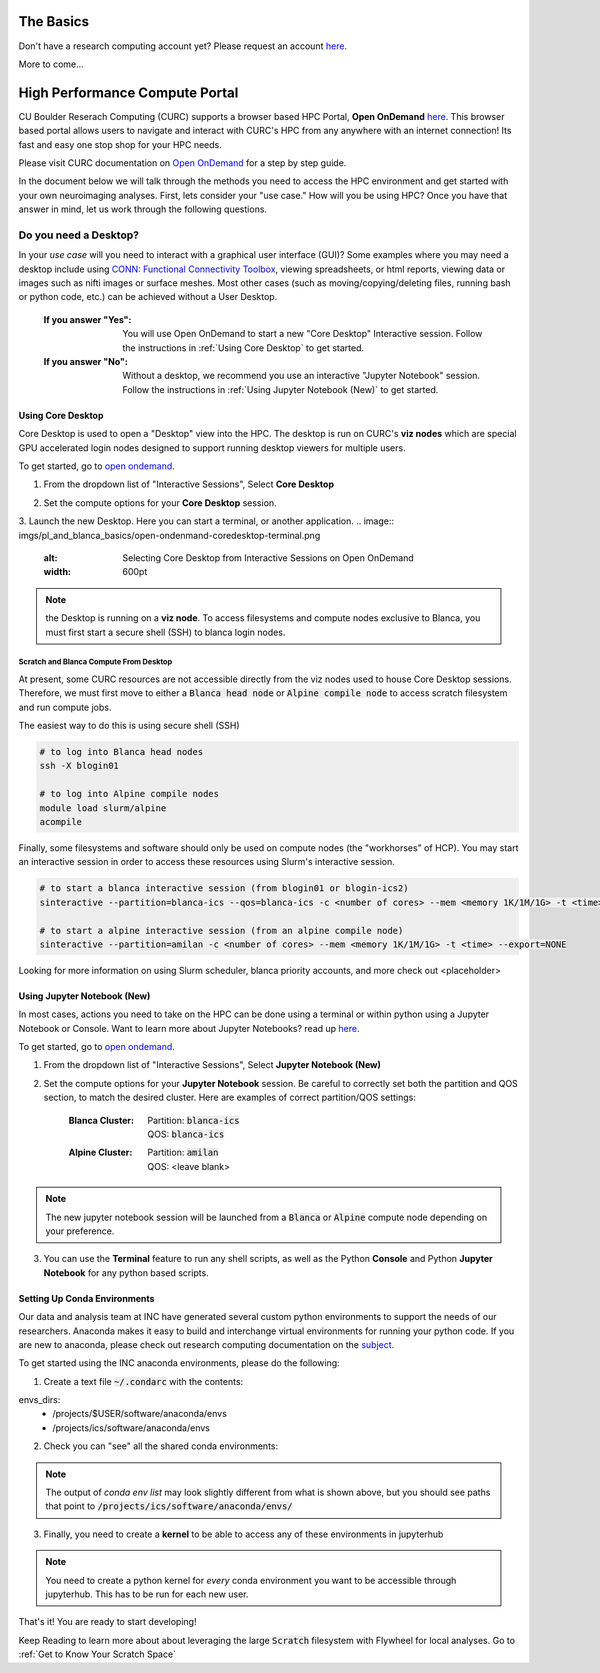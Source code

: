 .. _petalibrary_and_blanca:

The Basics
===============

Don't have a research computing account yet? Please request an account `here <https://www.colorado.edu/rc/>`_.

More to come...



High Performance Compute Portal
================================

CU Boulder Reserach Computing (CURC) supports a browser based HPC Portal, **Open OnDemand** `here <https://curc.readthedocs.io/en/latest/gateways/OnDemand.html>`_. This browser based portal allows users to navigate and interact with CURC's HPC from any anywhere with an internet connection! Its fast and easy one stop shop for your HPC needs.

Please visit CURC documentation on `Open OnDemand <https://curc.readthedocs.io/en/latest/gateways/OnDemand.html>`_ for a step by step guide.

In the document below we will talk through the methods you need to access the HPC environment and get started with your own neuroimaging analyses. First, lets consider your "use case." How will you be using HPC? Once you have that answer in mind, let us work through the following questions.

Do you need a Desktop?
-----------------------
In your *use case* will you need to interact with a graphical user interface (GUI)? Some examples where you may need a desktop include using `CONN: Functional Connectivity Toolbox <https://web.conn-toolbox.org/>`_, viewing spreadsheets, or html reports, viewing data or images such as nifti images or surface meshes. Most other cases (such as moving/copying/deleting files, running bash or python code, etc.) can be achieved without a User Desktop.

  :If you answer "Yes":
    You will use Open OnDemand to start a new "Core Desktop" Interactive session. Follow the instructions in :ref:`Using Core Desktop` to get started.


  :If you answer "No":
    Without a desktop, we recommend you use an interactive "Jupyter Notebook" session. Follow the instructions in :ref:`Using Jupyter Notebook (New)` to get started.


Using Core Desktop
+++++++++++++++++++++
Core Desktop is used to open a "Desktop" view into the HPC. The desktop is run on CURC's **viz nodes** which are special GPU accelerated login nodes designed to support running desktop viewers for multiple users.

To get started, go to `open ondemand <https://ondemand.rc.colorado.edu>`_.

1. From the dropdown list of "Interactive Sessions", Select **Core Desktop**

.. image:: imgs/pl_and_blanca_basics/open-ondemand-coredesktop.png
   :alt: Selecting Core Desktop from Interactive Sessions on Open OnDemand
   :width: 600pt

2. Set the compute options for your **Core Desktop** session.

.. image:: imgs/pl_and_blanca_basics/open-ondemand-coredesktop-options.png
   :alt: Selecting Core Desktop from Interactive Sessions on Open OnDemand
   :width: 600pt

3. Launch the new Desktop. Here you can start a terminal, or another application.
.. image:: imgs/pl_and_blanca_basics/open-ondenmand-coredesktop-terminal.png
   :alt: Selecting Core Desktop from Interactive Sessions on Open OnDemand
   :width: 600pt

.. note::
    the Desktop is running on a **viz node**. To access filesystems and compute nodes exclusive to Blanca, you must first start a secure shell (SSH) to blanca login nodes.

Scratch and Blanca Compute From Desktop
********************************************
At present, some CURC resources are not accessible directly from the viz nodes used to house Core Desktop sessions. Therefore, we must first move to either a :code:`Blanca head node` or :code:`Alpine compile node` to access scratch filesystem and run compute jobs.

The easiest way to do this is using secure shell (SSH)

.. code-block::

    # to log into Blanca head nodes
    ssh -X blogin01

    # to log into Alpine compile nodes
    module load slurm/alpine
    acompile

Finally, some filesystems and software should only be used on compute nodes (the "workhorses" of HCP). You may start an interactive session in order to access these resources using Slurm's interactive session.

.. code-block::

    # to start a blanca interactive session (from blogin01 or blogin-ics2)
    sinteractive --partition=blanca-ics --qos=blanca-ics -c <number of cores> --mem <memory 1K/1M/1G> -t <time> --export=NONE

    # to start a alpine interactive session (from an alpine compile node)
    sinteractive --partition=amilan -c <number of cores> --mem <memory 1K/1M/1G> -t <time> --export=NONE

Looking for more information on using Slurm scheduler, blanca priority accounts, and more check out <placeholder>

Using Jupyter Notebook (New)
++++++++++++++++++++++++++++++
In most cases, actions you need to take on the HPC can be done using a terminal or within python using a Jupyter Notebook or Console. Want to learn more about Jupyter Notebooks? read up `here <https://curc.readthedocs.io/en/latest/gateways/jupyterhub.html>`_.

To get started, go to `open ondemand <https://ondemand.rc.colorado.edu>`_.

1. From the dropdown list of "Interactive Sessions", Select **Jupyter Notebook (New)**

.. image:: imgs/pl_and_blanca_basics/open-ondemand-interactivesessions.png
   :alt: Selecting Jupyter Notebook from Interactive Sessions on Open OnDemand
   :width: 600pt

2. Set the compute options for your **Jupyter Notebook** session. Be careful to correctly set both the partition and QOS section, to match the desired cluster. Here are examples of correct partition/QOS settings:

    :Blanca Cluster:
       | Partition:  :code:`blanca-ics`
       | QOS:        :code:`blanca-ics`

    :Alpine Cluster:
       | Partition:  :code:`amilan`
       | QOS:        <leave blank>

.. image:: imgs/pl_and_blanca_basics/open-ondemand-blanca-jupyterhub.png
   :alt: Setting compute options for jupyter notebook session.
   :width: 600pt

.. note::
    The new jupyter notebook session will be launched from a :code:`Blanca` or :code:`Alpine` compute node depending on your preference.

3. You can use the **Terminal** feature to run any shell scripts, as well as the Python **Console** and Python **Jupyter Notebook** for any python based scripts.

Setting Up Conda Environments
++++++++++++++++++++++++++++++
Our data and analysis team at INC have generated several custom python environments to support the needs of our researchers. Anaconda makes it easy to build and interchange virtual environments for running your python code. If you are new to anaconda, please check out research computing documentation on the `subject <https://curc.readthedocs.io/en/latest/software/python.html>`_.

To get started using the INC anaconda environments, please do the following:

1. Create a text file :code:`~/.condarc` with the contents:

.. code-block::
    pkgs_dirs:
  - /projects/$USER/.conda_pkgs
envs_dirs:
  - /projects/$USER/software/anaconda/envs
  - /projects/ics/software/anaconda/envs

2. Check you can "see" all the shared conda environments:

.. code-block::
    [amhe4269@bnode0301 ~]$ module load anaconda
    (base) [amhe4269@bnode0301 ~]$ conda env list
    # conda environments:
    #
    base                  *  /curc/sw/anaconda3/2020.11
    atocblm_22               /curc/sw/anaconda3/2020.11/envs/atocblm_22
    globus                   /curc/sw/anaconda3/2020.11/envs/globus
    synoptic_f22             /curc/sw/anaconda3/2020.11/envs/synoptic_f22
    datalad                  /projects/ics/software/anaconda/envs/datalad
    dcm2BIDS                 /projects/ics/software/anaconda/envs/dcm2BIDS
    flywheel                 /projects/ics/software/anaconda/envs/flywheel
    incenv                   /projects/ics/software/anaconda/envs/incenv
    jupyter                  /projects/ics/software/anaconda/envs/jupyter
    nda-tools                /projects/ics/software/anaconda/envs/nda-tools
    pysurfer                 /projects/ics/software/anaconda/envs/pysurfer
    sahahn_neurotools        /projects/ics/software/anaconda/envs/sahahn_neurotools

.. note::
    The output of `conda env list` may look slightly different from what is shown above, but you should see paths that point to :code:`/projects/ics/software/anaconda/envs/`

3. Finally, you need to create a **kernel** to be able to access any of these environments in jupyterhub

.. code-block::
    [amhe4269@bnode0301 ~]$ module load anaconda
    (base) [amhe4269@bnode0301 ~]$ conda activate flywheel
    (flywheel) [amhe4269@bnode0301 ~]$ python -m ipykernel install --user --name flywheel --display-name flywheel

.. note::
    You need to create a python kernel for *every* conda environment you want to be accessible through jupyterhub. This has to be run for each new user.

That's it! You are ready to start developing!

Keep Reading to learn more about about leveraging the large :code:`Scratch` filesystem with Flywheel for local analyses. Go to :ref:`Get to Know Your Scratch Space`


